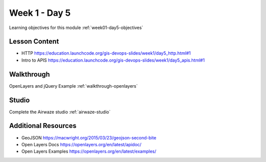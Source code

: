 ==============
Week 1 - Day 5
==============

Learning objectives for this module :ref:`week01-day5-objectives`

Lesson Content
--------------

* HTTP https://education.launchcode.org/gis-devops-slides/week1/day5_http.html#1
* Intro to APIS https://education.launchcode.org/gis-devops-slides/week1/day5_apis.html#1

Walkthrough
-----------

OpenLayers and jQuery Example :ref:`walkthrough-openlayers`

Studio
------

Complete the Airwaze studio :ref:`airwaze-studio`


Additional Resources
--------------------
* GeoJSON https://macwright.org/2015/03/23/geojson-second-bite
* Open Layers Docs https://openlayers.org/en/latest/apidoc/
* Open Layers Examples https://openlayers.org/en/latest/examples/
